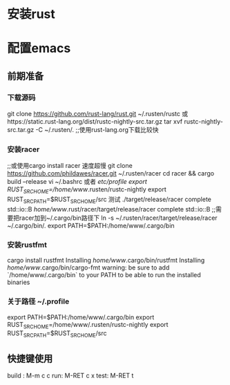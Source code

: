 * 安装rust

* 配置emacs
** 前期准备
*** 下载源码
   git clone https://github.com/rust-lang/rust.git ~/.rusten/rustc
   或https://static.rust-lang.org/dist/rustc-nightly-src.tar.gz
   tar xvf rustc-nightly-src.tar.gz -C ~/.rusten/.
   ;;使用rust-lang.org下载比较快
***   安装racer
   ;;或使用cargo install racer 速度超慢
   git clone https://github.com/phildawes/racer.git ~/.rusten/racer
   cd racer && cargo build --release
   vi ~/.bashrc   或者 /etc/profile
   export RUST_SRC_HOME=/home/www/.rusten/rustc-nightly
   export RUST_SRC_PATH=$RUST_SRC_HOME/src
   测试
   ./target/release/racer complete std::io::B
   /home/www/.rust/racer/target/release/racer complete std::io::B
   ;;需要把racer加到~/.cargo/bin路径下
   ln -s ~/.rusten/racer/target/release/racer ~/.cargo/bin/.
   export PATH=$PATH:/home/www/.cargo/bin
*** 安装rustfmt
    cargo install rustfmt
  Installing /home/www/.cargo/bin/rustfmt
  Installing /home/www/.cargo/bin/cargo-fmt
  warning: be sure to add `/home/www/.cargo/bin` to your PATH to be able to run the installed binaries
*** 关于路径 ~/.profile
    export PATH=$PATH:/home/www/.cargo/bin
    export RUST_SRC_HOME=/home/www/.rusten/rustc-nightly
    export RUST_SRC_PATH=$RUST_SRC_HOME/src
** 快捷键使用
   build : M-m c c
   run: M-RET c x
   test: M-RET t
    
